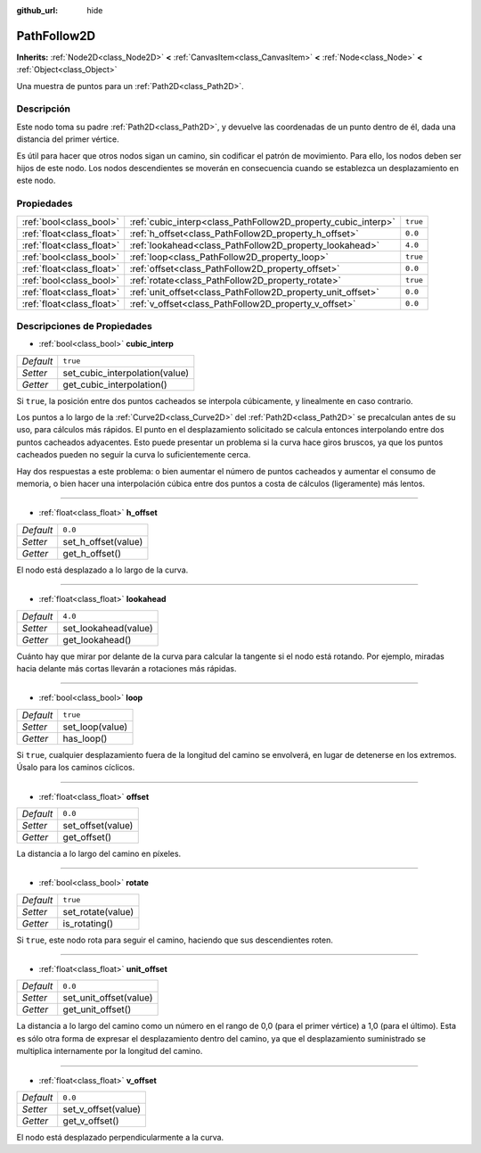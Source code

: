 :github_url: hide

.. Generated automatically by doc/tools/make_rst.py in Godot's source tree.
.. DO NOT EDIT THIS FILE, but the PathFollow2D.xml source instead.
.. The source is found in doc/classes or modules/<name>/doc_classes.

.. _class_PathFollow2D:

PathFollow2D
============

**Inherits:** :ref:`Node2D<class_Node2D>` **<** :ref:`CanvasItem<class_CanvasItem>` **<** :ref:`Node<class_Node>` **<** :ref:`Object<class_Object>`

Una muestra de puntos para un :ref:`Path2D<class_Path2D>`.

Descripción
----------------------

Este nodo toma su padre :ref:`Path2D<class_Path2D>`, y devuelve las coordenadas de un punto dentro de él, dada una distancia del primer vértice.

Es útil para hacer que otros nodos sigan un camino, sin codificar el patrón de movimiento. Para ello, los nodos deben ser hijos de este nodo. Los nodos descendientes se moverán en consecuencia cuando se establezca un desplazamiento en este nodo.

Propiedades
----------------------

+---------------------------+---------------------------------------------------------------+----------+
| :ref:`bool<class_bool>`   | :ref:`cubic_interp<class_PathFollow2D_property_cubic_interp>` | ``true`` |
+---------------------------+---------------------------------------------------------------+----------+
| :ref:`float<class_float>` | :ref:`h_offset<class_PathFollow2D_property_h_offset>`         | ``0.0``  |
+---------------------------+---------------------------------------------------------------+----------+
| :ref:`float<class_float>` | :ref:`lookahead<class_PathFollow2D_property_lookahead>`       | ``4.0``  |
+---------------------------+---------------------------------------------------------------+----------+
| :ref:`bool<class_bool>`   | :ref:`loop<class_PathFollow2D_property_loop>`                 | ``true`` |
+---------------------------+---------------------------------------------------------------+----------+
| :ref:`float<class_float>` | :ref:`offset<class_PathFollow2D_property_offset>`             | ``0.0``  |
+---------------------------+---------------------------------------------------------------+----------+
| :ref:`bool<class_bool>`   | :ref:`rotate<class_PathFollow2D_property_rotate>`             | ``true`` |
+---------------------------+---------------------------------------------------------------+----------+
| :ref:`float<class_float>` | :ref:`unit_offset<class_PathFollow2D_property_unit_offset>`   | ``0.0``  |
+---------------------------+---------------------------------------------------------------+----------+
| :ref:`float<class_float>` | :ref:`v_offset<class_PathFollow2D_property_v_offset>`         | ``0.0``  |
+---------------------------+---------------------------------------------------------------+----------+

Descripciones de Propiedades
--------------------------------------------------------

.. _class_PathFollow2D_property_cubic_interp:

- :ref:`bool<class_bool>` **cubic_interp**

+-----------+--------------------------------+
| *Default* | ``true``                       |
+-----------+--------------------------------+
| *Setter*  | set_cubic_interpolation(value) |
+-----------+--------------------------------+
| *Getter*  | get_cubic_interpolation()      |
+-----------+--------------------------------+

Si ``true``, la posición entre dos puntos cacheados se interpola cúbicamente, y linealmente en caso contrario.

Los puntos a lo largo de la :ref:`Curve2D<class_Curve2D>` del :ref:`Path2D<class_Path2D>` se precalculan antes de su uso, para cálculos más rápidos. El punto en el desplazamiento solicitado se calcula entonces interpolando entre dos puntos cacheados adyacentes. Esto puede presentar un problema si la curva hace giros bruscos, ya que los puntos cacheados pueden no seguir la curva lo suficientemente cerca.

Hay dos respuestas a este problema: o bien aumentar el número de puntos cacheados y aumentar el consumo de memoria, o bien hacer una interpolación cúbica entre dos puntos a costa de cálculos (ligeramente) más lentos.

----

.. _class_PathFollow2D_property_h_offset:

- :ref:`float<class_float>` **h_offset**

+-----------+---------------------+
| *Default* | ``0.0``             |
+-----------+---------------------+
| *Setter*  | set_h_offset(value) |
+-----------+---------------------+
| *Getter*  | get_h_offset()      |
+-----------+---------------------+

El nodo está desplazado a lo largo de la curva.

----

.. _class_PathFollow2D_property_lookahead:

- :ref:`float<class_float>` **lookahead**

+-----------+----------------------+
| *Default* | ``4.0``              |
+-----------+----------------------+
| *Setter*  | set_lookahead(value) |
+-----------+----------------------+
| *Getter*  | get_lookahead()      |
+-----------+----------------------+

Cuánto hay que mirar por delante de la curva para calcular la tangente si el nodo está rotando. Por ejemplo, miradas hacia delante más cortas llevarán a rotaciones más rápidas.

----

.. _class_PathFollow2D_property_loop:

- :ref:`bool<class_bool>` **loop**

+-----------+-----------------+
| *Default* | ``true``        |
+-----------+-----------------+
| *Setter*  | set_loop(value) |
+-----------+-----------------+
| *Getter*  | has_loop()      |
+-----------+-----------------+

Si ``true``, cualquier desplazamiento fuera de la longitud del camino se envolverá, en lugar de detenerse en los extremos. Úsalo para los caminos cíclicos.

----

.. _class_PathFollow2D_property_offset:

- :ref:`float<class_float>` **offset**

+-----------+-------------------+
| *Default* | ``0.0``           |
+-----------+-------------------+
| *Setter*  | set_offset(value) |
+-----------+-------------------+
| *Getter*  | get_offset()      |
+-----------+-------------------+

La distancia a lo largo del camino en píxeles.

----

.. _class_PathFollow2D_property_rotate:

- :ref:`bool<class_bool>` **rotate**

+-----------+-------------------+
| *Default* | ``true``          |
+-----------+-------------------+
| *Setter*  | set_rotate(value) |
+-----------+-------------------+
| *Getter*  | is_rotating()     |
+-----------+-------------------+

Si ``true``, este nodo rota para seguir el camino, haciendo que sus descendientes roten.

----

.. _class_PathFollow2D_property_unit_offset:

- :ref:`float<class_float>` **unit_offset**

+-----------+------------------------+
| *Default* | ``0.0``                |
+-----------+------------------------+
| *Setter*  | set_unit_offset(value) |
+-----------+------------------------+
| *Getter*  | get_unit_offset()      |
+-----------+------------------------+

La distancia a lo largo del camino como un número en el rango de 0,0 (para el primer vértice) a 1,0 (para el último). Esta es sólo otra forma de expresar el desplazamiento dentro del camino, ya que el desplazamiento suministrado se multiplica internamente por la longitud del camino.

----

.. _class_PathFollow2D_property_v_offset:

- :ref:`float<class_float>` **v_offset**

+-----------+---------------------+
| *Default* | ``0.0``             |
+-----------+---------------------+
| *Setter*  | set_v_offset(value) |
+-----------+---------------------+
| *Getter*  | get_v_offset()      |
+-----------+---------------------+

El nodo está desplazado perpendicularmente a la curva.

.. |virtual| replace:: :abbr:`virtual (This method should typically be overridden by the user to have any effect.)`
.. |const| replace:: :abbr:`const (This method has no side effects. It doesn't modify any of the instance's member variables.)`
.. |vararg| replace:: :abbr:`vararg (This method accepts any number of arguments after the ones described here.)`
